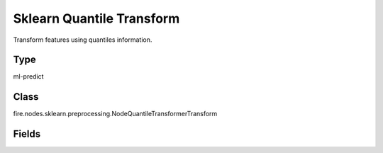 Sklearn Quantile Transform
=========== 

Transform features using quantiles information.

Type
--------- 

ml-predict

Class
--------- 

fire.nodes.sklearn.preprocessing.NodeQuantileTransformerTransform

Fields
--------- 

.. list-table::
      :widths: 10 5 10
      :header-rows: 1

      * - Name
        - Title
        - Description





